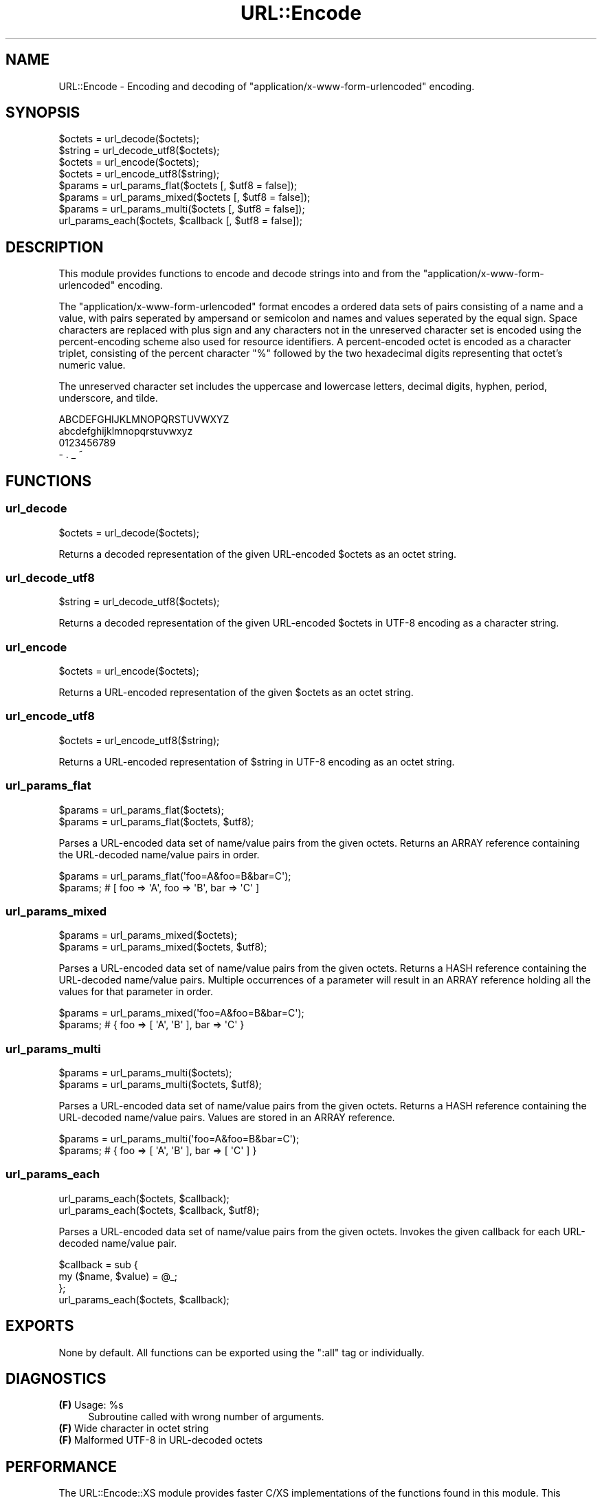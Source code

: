 .\" -*- mode: troff; coding: utf-8 -*-
.\" Automatically generated by Pod::Man 5.01 (Pod::Simple 3.43)
.\"
.\" Standard preamble:
.\" ========================================================================
.de Sp \" Vertical space (when we can't use .PP)
.if t .sp .5v
.if n .sp
..
.de Vb \" Begin verbatim text
.ft CW
.nf
.ne \\$1
..
.de Ve \" End verbatim text
.ft R
.fi
..
.\" \*(C` and \*(C' are quotes in nroff, nothing in troff, for use with C<>.
.ie n \{\
.    ds C` ""
.    ds C' ""
'br\}
.el\{\
.    ds C`
.    ds C'
'br\}
.\"
.\" Escape single quotes in literal strings from groff's Unicode transform.
.ie \n(.g .ds Aq \(aq
.el       .ds Aq '
.\"
.\" If the F register is >0, we'll generate index entries on stderr for
.\" titles (.TH), headers (.SH), subsections (.SS), items (.Ip), and index
.\" entries marked with X<> in POD.  Of course, you'll have to process the
.\" output yourself in some meaningful fashion.
.\"
.\" Avoid warning from groff about undefined register 'F'.
.de IX
..
.nr rF 0
.if \n(.g .if rF .nr rF 1
.if (\n(rF:(\n(.g==0)) \{\
.    if \nF \{\
.        de IX
.        tm Index:\\$1\t\\n%\t"\\$2"
..
.        if !\nF==2 \{\
.            nr % 0
.            nr F 2
.        \}
.    \}
.\}
.rr rF
.\" ========================================================================
.\"
.IX Title "URL::Encode 3"
.TH URL::Encode 3 2014-02-20 "perl v5.38.2" "User Contributed Perl Documentation"
.\" For nroff, turn off justification.  Always turn off hyphenation; it makes
.\" way too many mistakes in technical documents.
.if n .ad l
.nh
.SH NAME
URL::Encode \- Encoding and decoding of "application/x\-www\-form\-urlencoded" encoding.
.SH SYNOPSIS
.IX Header "SYNOPSIS"
.Vb 2
\&    $octets = url_decode($octets);
\&    $string = url_decode_utf8($octets);
\&    
\&    $octets = url_encode($octets);
\&    $octets = url_encode_utf8($string);
\&    
\&    $params = url_params_flat($octets [, $utf8 = false]);
\&    $params = url_params_mixed($octets [, $utf8 = false]);
\&    $params = url_params_multi($octets [, $utf8 = false]);
\&              url_params_each($octets, $callback [, $utf8 = false]);
.Ve
.SH DESCRIPTION
.IX Header "DESCRIPTION"
This module provides functions to encode and decode strings into and from the 
\&\f(CW\*(C`application/x\-www\-form\-urlencoded\*(C'\fR encoding.
.PP
The \f(CW\*(C`application/x\-www\-form\-urlencoded\*(C'\fR format encodes a ordered data 
sets of pairs consisting of a name and a value, with pairs seperated by 
ampersand or semicolon and names and values seperated by the equal sign. 
Space characters are replaced with plus sign and any characters not in 
the unreserved character set is encoded using the percent-encoding scheme 
also used for resource identifiers. A percent-encoded octet is encoded as 
a character triplet, consisting of the percent character "%" followed by 
the two hexadecimal digits representing that octet's numeric value.
.PP
The unreserved character set includes the uppercase and lowercase letters, 
decimal digits, hyphen, period, underscore, and tilde.
.PP
.Vb 4
\&    ABCDEFGHIJKLMNOPQRSTUVWXYZ
\&    abcdefghijklmnopqrstuvwxyz
\&    0123456789
\&    \- . _ ~
.Ve
.SH FUNCTIONS
.IX Header "FUNCTIONS"
.SS url_decode
.IX Subsection "url_decode"
.Vb 1
\&    $octets = url_decode($octets);
.Ve
.PP
Returns a decoded representation of the given URL-encoded \f(CW$octets\fR as an 
octet string.
.SS url_decode_utf8
.IX Subsection "url_decode_utf8"
.Vb 1
\&    $string = url_decode_utf8($octets);
.Ve
.PP
Returns a decoded representation of the given URL-encoded \f(CW$octets\fR in
UTF\-8 encoding as a character string.
.SS url_encode
.IX Subsection "url_encode"
.Vb 1
\&    $octets = url_encode($octets);
.Ve
.PP
Returns a URL-encoded representation of the given \f(CW$octets\fR as an octet 
string.
.SS url_encode_utf8
.IX Subsection "url_encode_utf8"
.Vb 1
\&    $octets = url_encode_utf8($string);
.Ve
.PP
Returns a URL-encoded representation of \f(CW$string\fR in UTF\-8 encoding as an 
octet string.
.SS url_params_flat
.IX Subsection "url_params_flat"
.Vb 2
\&    $params = url_params_flat($octets);
\&    $params = url_params_flat($octets, $utf8);
.Ve
.PP
Parses a URL-encoded data set of name/value pairs from the given octets. 
Returns an ARRAY reference containing the URL-decoded name/value pairs in order.
.PP
.Vb 2
\&    $params = url_params_flat(\*(Aqfoo=A&foo=B&bar=C\*(Aq);
\&    $params; # [ foo => \*(AqA\*(Aq, foo => \*(AqB\*(Aq, bar => \*(AqC\*(Aq ]
.Ve
.SS url_params_mixed
.IX Subsection "url_params_mixed"
.Vb 2
\&    $params = url_params_mixed($octets);
\&    $params = url_params_mixed($octets, $utf8);
.Ve
.PP
Parses a URL-encoded data set of name/value pairs from the given octets. 
Returns a HASH reference containing the URL-decoded name/value pairs. Multiple 
occurrences of a parameter will result in an ARRAY reference holding all 
the values for that parameter in order.
.PP
.Vb 2
\&    $params = url_params_mixed(\*(Aqfoo=A&foo=B&bar=C\*(Aq);
\&    $params; # { foo => [ \*(AqA\*(Aq, \*(AqB\*(Aq ], bar => \*(AqC\*(Aq }
.Ve
.SS url_params_multi
.IX Subsection "url_params_multi"
.Vb 2
\&    $params = url_params_multi($octets);
\&    $params = url_params_multi($octets, $utf8);
.Ve
.PP
Parses a URL-encoded data set of name/value pairs from the given octets. 
Returns a HASH reference containing the URL-decoded name/value pairs. Values 
are stored in an ARRAY reference.
.PP
.Vb 2
\&    $params = url_params_multi(\*(Aqfoo=A&foo=B&bar=C\*(Aq);
\&    $params; # { foo => [ \*(AqA\*(Aq, \*(AqB\*(Aq ], bar => [ \*(AqC\*(Aq ] }
.Ve
.SS url_params_each
.IX Subsection "url_params_each"
.Vb 2
\&    url_params_each($octets, $callback);
\&    url_params_each($octets, $callback, $utf8);
.Ve
.PP
Parses a URL-encoded data set of name/value pairs from the given octets. 
Invokes the given callback for each URL-decoded name/value pair.
.PP
.Vb 3
\&    $callback = sub {
\&        my ($name, $value) = @_;
\&    };
\&    
\&    url_params_each($octets, $callback);
.Ve
.SH EXPORTS
.IX Header "EXPORTS"
None by default. All functions can be exported using the \f(CW\*(C`:all\*(C'\fR tag or individually.
.SH DIAGNOSTICS
.IX Header "DIAGNOSTICS"
.ie n .IP "\fB(F)\fR Usage: %s" 4
.el .IP "\fB(F)\fR Usage: \f(CW%s\fR" 4
.IX Item "(F) Usage: %s"
Subroutine called with wrong number of arguments.
.IP "\fB(F)\fR Wide character in octet string" 4
.IX Item "(F) Wide character in octet string"
.PD 0
.IP "\fB(F)\fR Malformed UTF\-8 in URL-decoded octets" 4
.IX Item "(F) Malformed UTF-8 in URL-decoded octets"
.PD
.SH PERFORMANCE
.IX Header "PERFORMANCE"
The URL::Encode::XS module provides faster C/XS implementations of 
the functions found in this module. This module will automatically use 
URL::Encode::XS if it's installed.
.PP
.Vb 1
\&    Benchmarking url_decode() PP vs XS:
\&
\&            Rate    PP    XS
\&    PP  507520/s    \-\-  \-92%
\&    XS 6389812/s 1159%    \-\-
\&
\&    Benchmarking url_encode() PP vs XS:
\&
\&            Rate    PP    XS
\&    PP  119866/s    \-\-  \-98%
\&    XS 7214089/s 5918%    \-\-
\&
\&    Benchmarking url_params_mixed() PP vs XS:
\&
\&          Rate    PP    XS
\&    PP  4450/s    \-\-  \-95%
\&    XS 95015/s 2035%    \-\-
\&
\&    Benchmarking URL::Encode::XS vs CGI::Deurl::XS
\&
\&                       Rate  CGI::Deurl::XS URL::Encode::XS
\&    CGI::Deurl::XS  51932/s              \-\-            \-48%
\&    URL::Encode::XS 99444/s             91%              \-\-
.Ve
.SH "SEE ALSO"
.IX Header "SEE ALSO"
.IP URL::Encode::XS 4
.IX Item "URL::Encode::XS"
XS implementation of \f(CW\*(C`URL::Encode\*(C'\fR.
.IP CGI::Deurl::XS 4
.IX Item "CGI::Deurl::XS"
.SH SUPPORT
.IX Header "SUPPORT"
.SS BUGS
.IX Subsection "BUGS"
Please report any bugs by email to \f(CW\*(C`bug\-url\-encode at rt.cpan.org\*(C'\fR, or 
through the web interface at <http://rt.cpan.org/Public/Dist/Display.html?Name=URL\-Encode>. 
You will be automatically notified of any progress on the request by the system.
.SS "SOURCE CODE"
.IX Subsection "SOURCE CODE"
This is open source software. The code repository is available for public 
review and contribution under the terms of the license.
.PP
<http://github.com/chansen/p5\-url\-encode>
.PP
.Vb 1
\&    git clone http://github.com/chansen/p5\-url\-encode
.Ve
.SH AUTHOR
.IX Header "AUTHOR"
Christian Hansen \f(CW\*(C`chansen@cpan.org\*(C'\fR
.SH COPYRIGHT
.IX Header "COPYRIGHT"
Copyright 2011\-2014 by Christian Hansen.
.PP
This library is free software; you can redistribute it and/or modify 
it under the same terms as Perl itself.
